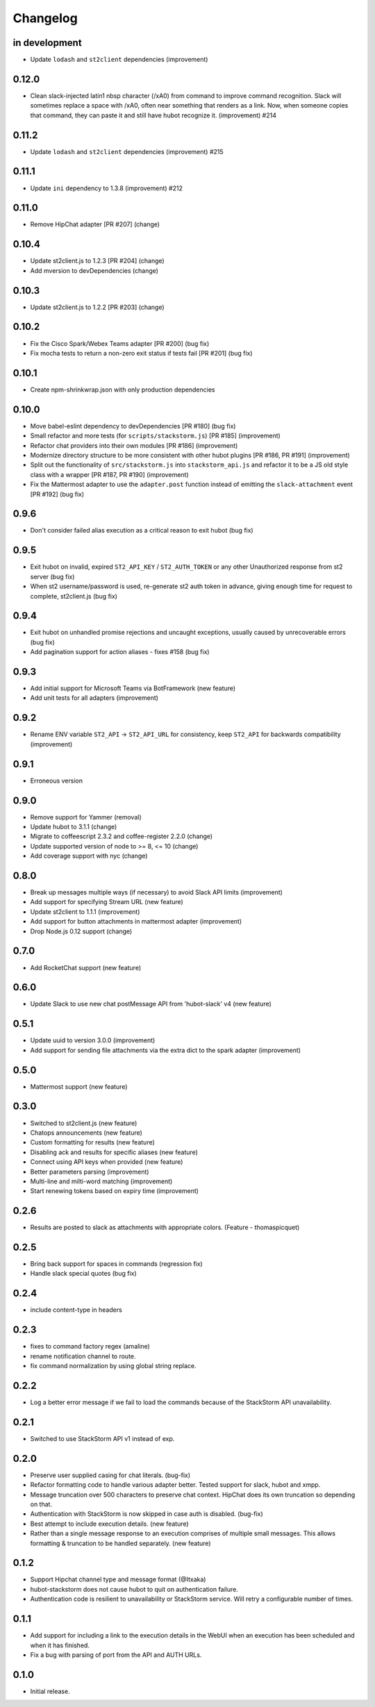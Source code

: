 Changelog
=========

in development
--------------
* Update ``lodash`` and ``st2client`` dependencies (improvement)

0.12.0
------

* Clean slack-injected latin1 nbsp character (/xA0) from command to improve command recognition.
  Slack will sometimes replace a space with /xA0, often near something that renders as a link.
  Now, when someone copies that command, they can paste it and still have hubot recognize it.
  (improvement) #214

0.11.2
------

* Update ``lodash`` and ``st2client`` dependencies (improvement) #215

0.11.1
------

* Update ``ini`` dependency to 1.3.8 (improvement) #212

0.11.0
------

* Remove HipChat adapter [PR #207] (change)

0.10.4
------

* Update st2client.js to 1.2.3 [PR #204] (change)
* Add mversion to devDependencies (change)

0.10.3
------

* Update st2client.js to 1.2.2 [PR #203] (change)

0.10.2
------

* Fix the Cisco Spark/Webex Teams adapter [PR #200] (bug fix)
* Fix mocha tests to return a non-zero exit status if tests fail [PR #201] (bug fix)

0.10.1
------

* Create npm-shrinkwrap.json with only production dependencies

0.10.0
------

* Move babel-eslint dependency to devDependencies [PR #180] (bug fix)
* Small refactor and more tests (for ``scripts/stackstorm.js``) [PR #185] (improvement)
* Refactor chat providers into their own modules [PR #186] (improvement)
* Modernize directory structure to be more consistent with other hubot plugins [PR #186, PR #191]
  (improvement)
* Split out the functionality of ``src/stackstorm.js`` into ``stackstorm_api.js`` and refactor it
  to be a JS old style class with a wrapper [PR #187, PR #190] (improvement)
* Fix the Mattermost adapter to use the ``adapter.post`` function instead of emitting the
  ``slack-attachment`` event [PR #192] (bug fix)

0.9.6
-----
* Don't consider failed alias execution as a critical reason to exit hubot (bug fix)

0.9.5
-----
* Exit hubot on invalid, expired ``ST2_API_KEY`` / ``ST2_AUTH_TOKEN`` or any other Unauthorized
  response from st2 server (bug fix)
* When st2 username/password is used, re-generate st2 auth token in advance, giving enough time for
  request to complete, st2client.js (bug fix)

0.9.4
-----
* Exit hubot on unhandled promise rejections and uncaught exceptions, usually caused by
  unrecoverable errors (bug fix)
* Add pagination support for action aliases - fixes #158 (bug fix)

0.9.3
-----
* Add initial support for Microsoft Teams via BotFramework (new feature)
* Add unit tests for all adapters (improvement)

0.9.2
-----
* Rename ENV variable ``ST2_API`` -> ``ST2_API_URL`` for consistency, keep ``ST2_API`` for
  backwards compatibility (improvement)

0.9.1
-----
* Erroneous version

0.9.0
-----
* Remove support for Yammer (removal)
* Update hubot to 3.1.1 (change)
* Migrate to coffeescript 2.3.2 and coffee-register 2.2.0 (change)
* Update supported version of node to >= 8, <= 10 (change)
* Add coverage support with nyc (change)

0.8.0
-----
* Break up messages multiple ways (if necessary) to avoid Slack API limits (improvement)
* Add support for specifying Stream URL (new feature)
* Update st2client to 1.1.1 (improvement)
* Add support for button attachments in mattermost adapter (improvement)
* Drop Node.js 0.12 support (change)

0.7.0
-----
* Add RocketChat support (new feature)

0.6.0
-----
* Update Slack to use new chat postMessage API from 'hubot-slack' v4 (new feature)

0.5.1
-----
* Update uuid to version 3.0.0 (improvement)
* Add support for sending file attachments via the extra dict to the spark adapter (improvement)

0.5.0
-----
* Mattermost support (new feature)

0.3.0
-----
* Switched to st2client.js (new feature)
* Chatops announcements (new feature)
* Custom formatting for results (new feature)
* Disabling ack and results for specific aliases (new feature)
* Connect using API keys when provided (new feature)
* Better parameters parsing (improvement)
* Multi-line and milti-word matching (improvement)
* Start renewing tokens based on expiry time (improvement)

0.2.6
-----
* Results are posted to slack as attachments with appropriate colors. (Feature - thomaspicquet)

0.2.5
-----
* Bring back support for spaces in commands (regression fix)
* Handle slack special quotes (bug fix)

0.2.4
-----

* include content-type in headers

0.2.3
-----

* fixes to command factory regex (amaline)
* rename notification channel to route.
* fix command normalization by using global string replace.

0.2.2
-----

* Log a better error message if we fail to load the commands because of the StackStorm API
  unavailability.

0.2.1
-----

* Switched to use StackStorm API v1 instead of exp.

0.2.0
-----

* Preserve user supplied casing for chat literals. (bug-fix)
* Refactor formatting code to handle various adapter better. Tested support for
  slack, hubot and xmpp.
* Message truncation over 500 characters to preserve chat context. HipChat does its
  own truncation so depending on that.
* Authentication with StackStorm is now skipped in case auth is disabled. (bug-fix)
* Best attempt to include execution details. (new feature)
* Rather than a single message response to an execution comprises of multiple small
  messages. This allows formatting & truncation to be handled separately. (new feature)

0.1.2
-----
* Support Hipchat channel type and message format (@Itxaka)
* hubot-stackstorm does not cause hubot to quit on authentication failure.
* Authentication code is resilient to unavailability or StackStorm service. Will retry a
  configurable number of times.

0.1.1
-----

* Add support for including a link to the execution details in the WebUI when an execution has
  been scheduled and when it has finished.
* Fix a bug with parsing of port from the API and AUTH URLs.

0.1.0
-----

* Initial release.
